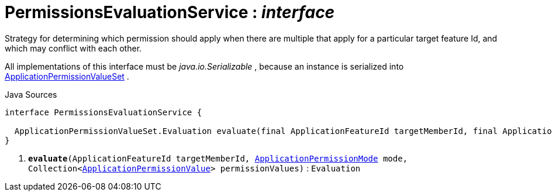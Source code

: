 = PermissionsEvaluationService : _interface_
:Notice: Licensed to the Apache Software Foundation (ASF) under one or more contributor license agreements. See the NOTICE file distributed with this work for additional information regarding copyright ownership. The ASF licenses this file to you under the Apache License, Version 2.0 (the "License"); you may not use this file except in compliance with the License. You may obtain a copy of the License at. http://www.apache.org/licenses/LICENSE-2.0 . Unless required by applicable law or agreed to in writing, software distributed under the License is distributed on an "AS IS" BASIS, WITHOUT WARRANTIES OR  CONDITIONS OF ANY KIND, either express or implied. See the License for the specific language governing permissions and limitations under the License.

Strategy for determining which permission should apply when there are multiple that apply for a particular target feature Id, and which may conflict with each other.

All implementations of this interface must be _java.io.Serializable_ , because an instance is serialized into xref:system:generated:index/extensions/secman/api/permission/ApplicationPermissionValueSet.adoc[ApplicationPermissionValueSet] .

.Java Sources
[source,java]
----
interface PermissionsEvaluationService {

  ApplicationPermissionValueSet.Evaluation evaluate(final ApplicationFeatureId targetMemberId, final ApplicationPermissionMode mode, final Collection<ApplicationPermissionValue> permissionValues) // <.>
}
----

<.> `[teal]#*evaluate*#(ApplicationFeatureId targetMemberId, xref:system:generated:index/extensions/secman/api/permission/ApplicationPermissionMode.adoc[ApplicationPermissionMode] mode, Collection<xref:system:generated:index/extensions/secman/api/permission/ApplicationPermissionValue.adoc[ApplicationPermissionValue]> permissionValues)` : `Evaluation`

